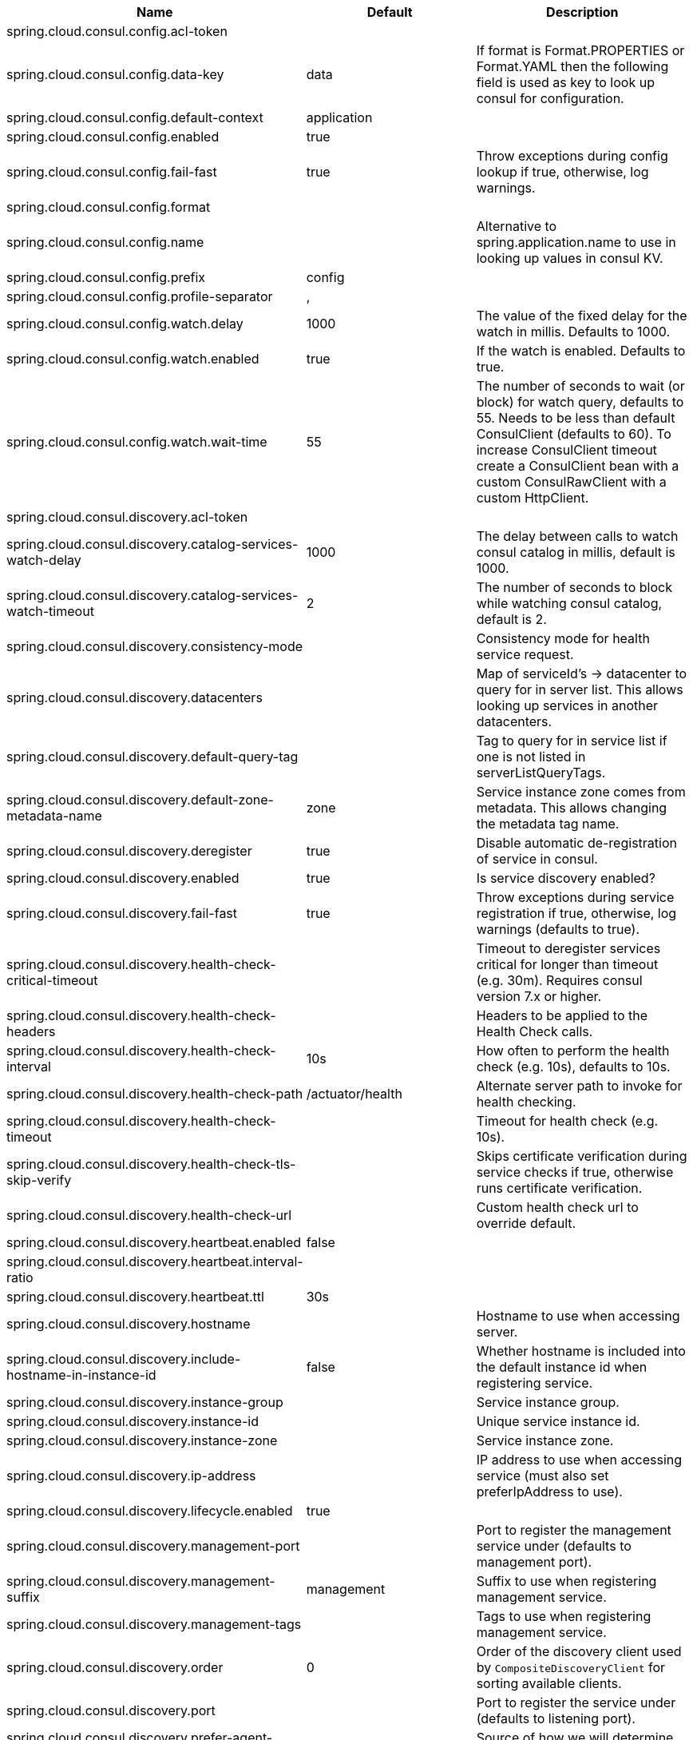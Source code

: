 |===
|Name | Default | Description

|spring.cloud.consul.config.acl-token |  | 
|spring.cloud.consul.config.data-key | data | If format is Format.PROPERTIES or Format.YAML then the following field is used as key to look up consul for configuration.
|spring.cloud.consul.config.default-context | application | 
|spring.cloud.consul.config.enabled | true | 
|spring.cloud.consul.config.fail-fast | true | Throw exceptions during config lookup if true, otherwise, log warnings.
|spring.cloud.consul.config.format |  | 
|spring.cloud.consul.config.name |  | Alternative to spring.application.name to use in looking up values in consul KV.
|spring.cloud.consul.config.prefix | config | 
|spring.cloud.consul.config.profile-separator | , | 
|spring.cloud.consul.config.watch.delay | 1000 | The value of the fixed delay for the watch in millis. Defaults to 1000.
|spring.cloud.consul.config.watch.enabled | true | If the watch is enabled. Defaults to true.
|spring.cloud.consul.config.watch.wait-time | 55 | The number of seconds to wait (or block) for watch query, defaults to 55. Needs to be less than default ConsulClient (defaults to 60). To increase ConsulClient timeout create a ConsulClient bean with a custom ConsulRawClient with a custom HttpClient.
|spring.cloud.consul.discovery.acl-token |  | 
|spring.cloud.consul.discovery.catalog-services-watch-delay | 1000 | The delay between calls to watch consul catalog in millis, default is 1000.
|spring.cloud.consul.discovery.catalog-services-watch-timeout | 2 | The number of seconds to block while watching consul catalog, default is 2.
|spring.cloud.consul.discovery.consistency-mode |  | Consistency mode for health service request.
|spring.cloud.consul.discovery.datacenters |  | Map of serviceId's -> datacenter to query for in server list. This allows looking up services in another datacenters.
|spring.cloud.consul.discovery.default-query-tag |  | Tag to query for in service list if one is not listed in serverListQueryTags.
|spring.cloud.consul.discovery.default-zone-metadata-name | zone | Service instance zone comes from metadata. This allows changing the metadata tag name.
|spring.cloud.consul.discovery.deregister | true | Disable automatic de-registration of service in consul.
|spring.cloud.consul.discovery.enabled | true | Is service discovery enabled?
|spring.cloud.consul.discovery.fail-fast | true | Throw exceptions during service registration if true, otherwise, log warnings (defaults to true).
|spring.cloud.consul.discovery.health-check-critical-timeout |  | Timeout to deregister services critical for longer than timeout (e.g. 30m). Requires consul version 7.x or higher.
|spring.cloud.consul.discovery.health-check-headers |  | Headers to be applied to the Health Check calls.
|spring.cloud.consul.discovery.health-check-interval | 10s | How often to perform the health check (e.g. 10s), defaults to 10s.
|spring.cloud.consul.discovery.health-check-path | /actuator/health | Alternate server path to invoke for health checking.
|spring.cloud.consul.discovery.health-check-timeout |  | Timeout for health check (e.g. 10s).
|spring.cloud.consul.discovery.health-check-tls-skip-verify |  | Skips certificate verification during service checks if true, otherwise runs certificate verification.
|spring.cloud.consul.discovery.health-check-url |  | Custom health check url to override default.
|spring.cloud.consul.discovery.heartbeat.enabled | false | 
|spring.cloud.consul.discovery.heartbeat.interval-ratio |  | 
|spring.cloud.consul.discovery.heartbeat.ttl | 30s | 
|spring.cloud.consul.discovery.hostname |  | Hostname to use when accessing server.
|spring.cloud.consul.discovery.include-hostname-in-instance-id | false | Whether hostname is included into the default instance id when registering service.
|spring.cloud.consul.discovery.instance-group |  | Service instance group.
|spring.cloud.consul.discovery.instance-id |  | Unique service instance id.
|spring.cloud.consul.discovery.instance-zone |  | Service instance zone.
|spring.cloud.consul.discovery.ip-address |  | IP address to use when accessing service (must also set preferIpAddress to use).
|spring.cloud.consul.discovery.lifecycle.enabled | true | 
|spring.cloud.consul.discovery.management-port |  | Port to register the management service under (defaults to management port).
|spring.cloud.consul.discovery.management-suffix | management | Suffix to use when registering management service.
|spring.cloud.consul.discovery.management-tags |  | Tags to use when registering management service.
|spring.cloud.consul.discovery.order | 0 | Order of the discovery client used by `CompositeDiscoveryClient` for sorting available clients.
|spring.cloud.consul.discovery.port |  | Port to register the service under (defaults to listening port).
|spring.cloud.consul.discovery.prefer-agent-address | false | Source of how we will determine the address to use.
|spring.cloud.consul.discovery.prefer-ip-address | false | Use ip address rather than hostname during registration.
|spring.cloud.consul.discovery.query-passing | false | Add the 'passing` parameter to /v1/health/service/serviceName. This pushes health check passing to the server.
|spring.cloud.consul.discovery.register | true | Register as a service in consul.
|spring.cloud.consul.discovery.register-health-check | true | Register health check in consul. Useful during development of a service.
|spring.cloud.consul.discovery.scheme | http | Whether to register an http or https service.
|spring.cloud.consul.discovery.server-list-query-tags |  | Map of serviceId's -> tag to query for in server list. This allows filtering services by a single tag.
|spring.cloud.consul.discovery.service-name |  | Service name.
|spring.cloud.consul.discovery.tags |  | Tags to use when registering service.
|spring.cloud.consul.enabled | true | Is spring cloud consul enabled.
|spring.cloud.consul.host | localhost | Consul agent hostname. Defaults to 'localhost'.
|spring.cloud.consul.port | 8500 | Consul agent port. Defaults to '8500'.
|spring.cloud.consul.retry.enabled | true | If consul retry is enabled.
|spring.cloud.consul.retry.initial-interval | 1000 | Initial retry interval in milliseconds.
|spring.cloud.consul.retry.max-attempts | 6 | Maximum number of attempts.
|spring.cloud.consul.retry.max-interval | 2000 | Maximum interval for backoff.
|spring.cloud.consul.retry.multiplier | 1.1 | Multiplier for next interval.
|spring.cloud.consul.scheme |  | Consul agent scheme (HTTP/HTTPS). If there is no scheme in address - client will use HTTP.
|spring.cloud.consul.tls.certificate-password |  | Password to open the certificate.
|spring.cloud.consul.tls.certificate-path |  | File path to the certificate.
|spring.cloud.consul.tls.key-store-instance-type |  | Type of key framework to use.
|spring.cloud.consul.tls.key-store-password |  | Password to an external keystore.
|spring.cloud.consul.tls.key-store-path |  | Path to an external keystore.

|===
